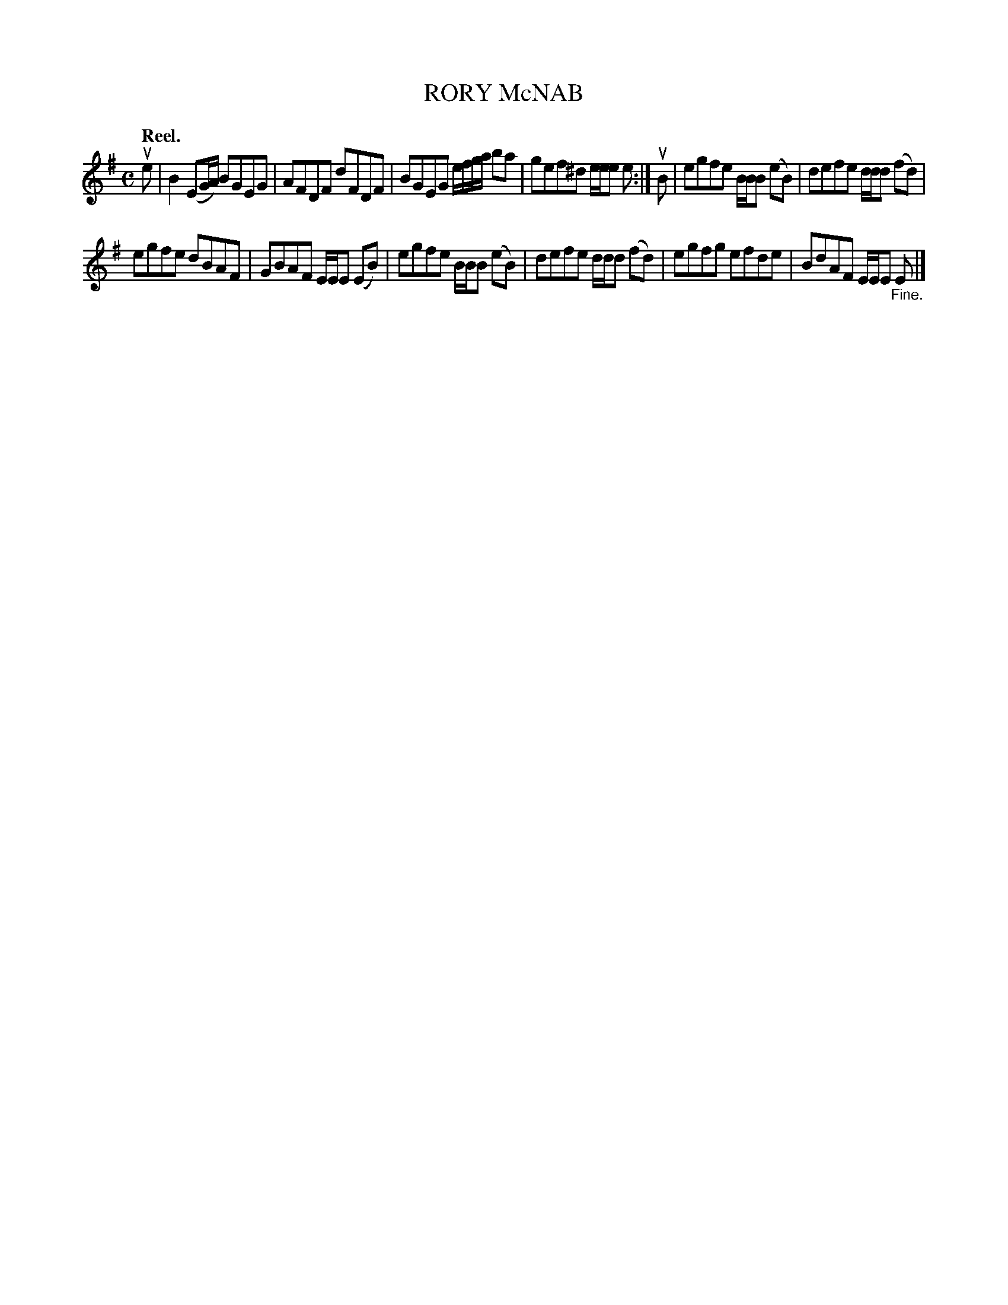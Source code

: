 X: 112204
T: RORY McNAB
Q: "Reel."
R:  Reel.
%R: reel
B: James Kerr "Merry Melodies" v.1 p.12 s.2 #4
Z: 2017 John Chambers <jc:trillian.mit.edu>
M: C
L: 1/8
K: Em
ue |\
B2 (EG/A/) BGEG | AFDF dFDF |\
BGEG e/f/g/a/ ba | gef^d e/e/e e :|\
uB |\
egfe B/B/B (eB) | defe d/d/d (fd) |
egfe dBAF | GBAF E/E/E (EB) |\
egfe B/B/B (eB) | defe d/d/d (fd) |\
egfg efde | BdAF E/E/E "_Fine."E |]

